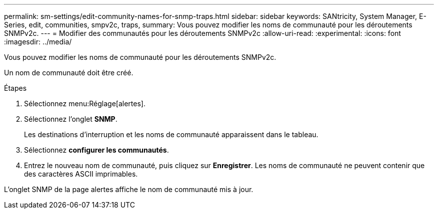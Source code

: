 ---
permalink: sm-settings/edit-community-names-for-snmp-traps.html 
sidebar: sidebar 
keywords: SANtricity, System Manager, E-Series, edit, communities, smpv2c, traps, 
summary: Vous pouvez modifier les noms de communauté pour les déroutements SNMPv2c. 
---
= Modifier des communautés pour les déroutements SNMPv2c
:allow-uri-read: 
:experimental: 
:icons: font
:imagesdir: ../media/


[role="lead"]
Vous pouvez modifier les noms de communauté pour les déroutements SNMPv2c.

Un nom de communauté doit être créé.

.Étapes
. Sélectionnez menu:Réglage[alertes].
. Sélectionnez l'onglet *SNMP*.
+
Les destinations d'interruption et les noms de communauté apparaissent dans le tableau.

. Sélectionnez *configurer les communautés*.
. Entrez le nouveau nom de communauté, puis cliquez sur *Enregistrer*. Les noms de communauté ne peuvent contenir que des caractères ASCII imprimables.


L'onglet SNMP de la page alertes affiche le nom de communauté mis à jour.
